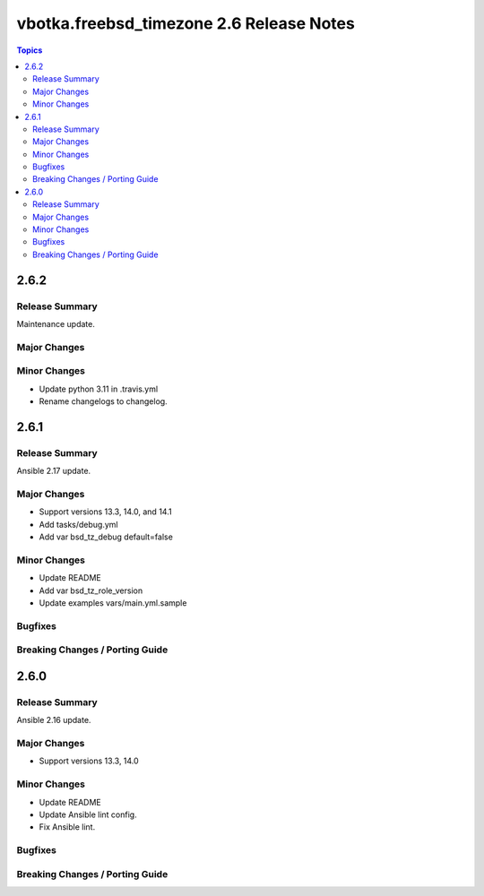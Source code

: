 =========================================
vbotka.freebsd_timezone 2.6 Release Notes
=========================================

.. contents:: Topics


2.6.2
=====

Release Summary
---------------
Maintenance update.

Major Changes
-------------

Minor Changes
-------------
- Update python 3.11 in .travis.yml
- Rename changelogs to changelog.


2.6.1
=====

Release Summary
---------------
Ansible 2.17 update.

Major Changes
-------------
* Support versions 13.3, 14.0, and 14.1
* Add tasks/debug.yml
* Add var bsd_tz_debug default=false

Minor Changes
-------------
* Update README
* Add var bsd_tz_role_version
* Update examples vars/main.yml.sample

Bugfixes
--------

Breaking Changes / Porting Guide
--------------------------------


2.6.0
=====

Release Summary
---------------
Ansible 2.16 update.

Major Changes
-------------
* Support versions 13.3, 14.0

Minor Changes
-------------
* Update README
* Update Ansible lint config.
* Fix Ansible lint.

Bugfixes
--------

Breaking Changes / Porting Guide
--------------------------------
